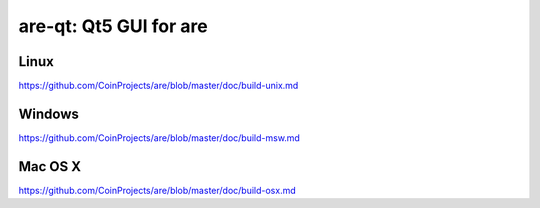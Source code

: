 are-qt: Qt5 GUI for are
===============================

Linux
-------
https://github.com/CoinProjects/are/blob/master/doc/build-unix.md

Windows
--------
https://github.com/CoinProjects/are/blob/master/doc/build-msw.md

Mac OS X
--------
https://github.com/CoinProjects/are/blob/master/doc/build-osx.md
